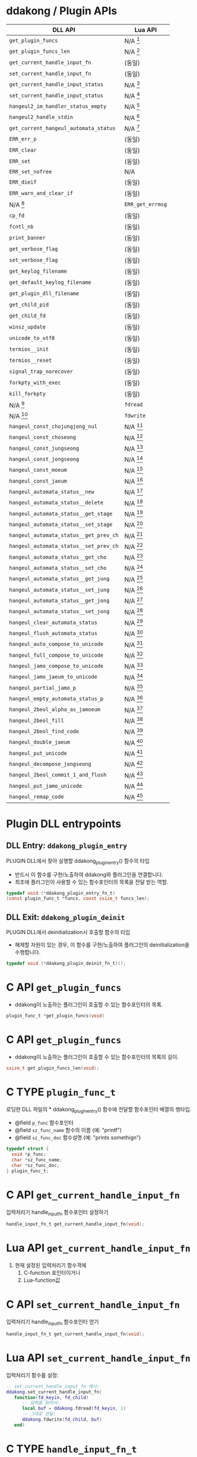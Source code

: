 * ddakong / Plugin APIs

  | DLL API                                | Lua API          |
  |----------------------------------------+------------------|
  | =get_plugin_funcs=                     | N/A [fn:1]       |
  | =get_plugin_funcs_len=                 | N/A [fn:1]       |
  |----------------------------------------+------------------|
  | =get_current_handle_input_fn=          | (동일)           |
  | =set_current_handle_input_fn=          | (동일)           |
  |----------------------------------------+------------------|
  | =get_current_handle_input_status=      | N/A [fn:2]       |
  | =set_current_handle_input_status=      | N/A [fn:2]       |
  |----------------------------------------+------------------|
  | =hangeul2_im_handler_status_empty=     | N/A [fn:2]       |
  | =hangeul2_handle_stdin=                | N/A [fn:2]       |
  | =get_current_hangeul_automata_status=  | N/A [fn:2]       |
  |----------------------------------------+------------------|
  | =ERR_err_p=                            | (동일)           |
  | =ERR_clear=                            | (동일)           |
  | =ERR_set=                              | (동일)           |
  | =ERR_set_nofree=                       | N/A              |
  | =ERR_dieif=                            | (동일)           |
  | =ERR_warn_and_clear_if=                | (동일)           |
  | N/A [fn:3]                             | =ERR_get_errmsg= |
  |----------------------------------------+------------------|
  | =cp_fd=                                | (동일)           |
  | =fcntl_nb=                             | (동일)           |
  |----------------------------------------+------------------|
  | =print_banner=                         | (동일)           |
  | =get_verbose_flag=                     | (동일)           |
  | =set_verbose_flag=                     | (동일)           |
  | =get_keylog_filename=                  | (동일)           |
  | =get_default_keylog_filename=          | (동일)           |
  | =get_plugin_dll_filename=              | (동일)           |
  | =get_child_pid=                        | (동일)           |
  | =get_child_fd=                         | (동일)           |
  | =winsz_update=                         | (동일)           |
  | =unicode_to_utf8=                      | (동일)           |
  | =termios__init=                        | (동일)           |
  | =termios__reset=                       | (동일)           |
  | =signal_trap_norecover=                | (동일)           |
  | =forkpty_with_exec=                    | (동일)           |
  | =kill_forkpty=                         | (동일)           |
  | N/A [fn:4]                             | =fdread=         |
  | N/A [fn:4]                             | =fdwrite=        |
  |----------------------------------------+------------------|
  | =hangeul_const_chojungjong_nul=        | N/A [fn:2]       |
  | =hangeul_const_choseong=               | N/A [fn:2]       |
  | =hangeul_const_jungseong=              | N/A [fn:2]       |
  | =hangeul_const_jongseong=              | N/A [fn:2]       |
  | =hangeul_const_moeum=                  | N/A [fn:2]       |
  | =hangeul_const_jaeum=                  | N/A [fn:2]       |
  |----------------------------------------+------------------|
  | =hangeul_automata_status__new=         | N/A [fn:2]       |
  | =hangeul_automata_status__delete=      | N/A [fn:2]       |
  | =hangeul_automata_status__get_stage=   | N/A [fn:2]       |
  | =hangeul_automata_status__set_stage=   | N/A [fn:2]       |
  | =hangeul_automata_status__get_prev_ch= | N/A [fn:2]       |
  | =hangeul_automata_status__set_prev_ch= | N/A [fn:2]       |
  | =hangeul_automata_status__get_cho=     | N/A [fn:2]       |
  | =hangeul_automata_status__set_cho=     | N/A [fn:2]       |
  | =hangeul_automata_status__get_jung=    | N/A [fn:2]       |
  | =hangeul_automata_status__set_jung=    | N/A [fn:2]       |
  | =hangeul_automata_status__get_jong=    | N/A [fn:2]       |
  | =hangeul_automata_status__set_jong=    | N/A [fn:2]       |
  |----------------------------------------+------------------|
  | =hangeul_clear_automata_status=        | N/A [fn:2]       |
  | =hangeul_flush_automata_status=        | N/A [fn:2]       |
  |----------------------------------------+------------------|
  | =hangeul_auto_compose_to_unicode=      | N/A [fn:2]       |
  | =hangeul_full_compose_to_unicode=      | N/A [fn:2]       |
  | =hangeul_jamo_compose_to_unicode=      | N/A [fn:2]       |
  | =hangeul_jamo_jaeum_to_unicode=        | N/A [fn:2]       |
  | =hangeul_partial_jamo_p=               | N/A [fn:2]       |
  | =hangeul_empty_automata_status_p=      | N/A [fn:2]       |
  | =hangeul_2beol_alpha_as_jamoeum=       | N/A [fn:2]       |
  | =hangeul_2beol_fill=                   | N/A [fn:2]       |
  | =hangeul_2beol_find_code=              | N/A [fn:2]       |
  | =hangeul_double_jaeum=                 | N/A [fn:2]       |
  | =hangeul_put_unicode=                  | N/A [fn:2]       |
  | =hangeul_decompose_jongseong=          | N/A [fn:2]       |
  | =hangeul_2beol_commit_1_and_flush=     | N/A [fn:2]       |
  | =hangeul_put_jamo_unicode=             | N/A [fn:2]       |
  | =hangeul_remap_code=                   | N/A [fn:2]       |


* Plugin DLL entrypoints

** DLL Entry: =ddakong_plugin_entry=

   PLUGIN DLL에서 찾아 실행할 ddakong_plugin_entry() 함수의 타입

   - 반드시 이 함수를 구현/노출하여 ddakong와 플러그인을 연결합니다.
   - 최초에 플러그인이 사용할 수 있는 함수포인터의 목록을 전달 받는 역할.


 #+begin_src c
 typedef void (*ddakong_plugin_entry_fn_t)
 (const plugin_func_t *funcs, const ssize_t funcs_len);
 #+end_src


** DLL Exit: =ddakong_plugin_deinit=
  PLUGIN DLL에서 deinitialization시 호출할 함수의 타입

  - 해제할 자원이 있는 경우, 이 함수를 구현/노출하여 플러그인의
    deinitialization을 수행합니다.


  #+begin_src c
 typedef void (*ddakong_plugin_deinit_fn_t)();
  #+end_src


* C API =get_plugin_funcs=

  - ddakong이 노출하는 플러그인이 호출할 수 있는 함수포인터의 목록.

  #+begin_src c
    plugin_func_t *get_plugin_funcs(void)
  #+end_src

* C API =get_plugin_funcs=

  - ddakong이 노출하는 플러그인이 호출할 수 있는 함수포인터의 목록의 길이.

  #+begin_src c
    ssize_t get_plugin_funcs_len(void);
  #+end_src


* C TYPE =plugin_func_t=
  로딩한 DLL 파일의 * ddakong_plugin_entry() 함수에 전달할 함수포인터
  배열의 행타입.

  - @field =p_func= 함수포인터
  - @field =sz_func_name= 함수의 이름 (예: "printf")
  - @field =sz_func_doc= 함수설명 (예: "prints somethign")

#+begin_src c
typedef struct {
  void *p_func;
  char *sz_func_name;
  char *sz_func_doc;
} plugin_func_t;
#+end_src


* C API =get_current_handle_input_fn=
  입력처리기 handle_input_fn 함수포인터 설정하기

  #+begin_src c
    handle_input_fn_t get_current_handle_input_fn(void);
  #+end_src


* Lua API =get_current_handle_input_fn=
  1. 현재 설정된 입력처리기 함수객체
     1. C-function 포인터이거나
     2. Lua-function값


* C API =set_current_handle_input_fn=
  입력처리기 handle_input_fn 함수포인터 얻기

  #+begin_src c
    handle_input_fn_t get_current_handle_input_fn(void);
  #+end_src


* Lua API =set_current_handle_input_fn=
  입력처리기 함수를 설정:

  #+begin_src lua
    -- set_current_handle_input_fn 예시:
    ddakong.set_current_handle_input_fn(
       function(fd_keyin, fd_child)
          -- 입력을 읽어서:
          local buf = ddakong.fdread(fd_keyin, 1)
          -- 그대로 전달:
          ddakong.fdwrite(fd_child, buf)
       end)
  #+end_src


* C TYPE =handle_input_fn_t=
  입력처리기 함수 타입

  플러그인 등에서 이 타입의 함수포인터를 제공하여 override 가능.

  - @param =p_status= (non-null) 상태구조체
  - @param =fd_keyin= 입력을 read()-할 file-descriptor
  - @param =fd_child= 입력을 write()-전달할 대상 file-descriptor
  - @param =buf= 입력을 read()/read() 저장/전달할 버퍼
  - @param =buf_max= `buf'-의 최대크기
  - @param =write_cb= write()-이후에 호출할 콜백함수
  - @param =write_cb_aux= 콜백함수 호출시 함께 전달할 데이터 (closure)

  #+begin_src c
typedef void (*handle_input_fn_t)
(void *p_status,
 const int fd_keyin,
 const int fd_child,
 BYTE *buf,
 const ssize_t buf_max,
 handle_write_to_child_cb_t write_cb,
 void *write_cb_aux);
  #+end_src


* Footnotes
[fn:4] 루아에는 없는 Unix file-descriptor read/write 지원.

[fn:3] 루아는 C구조체 필드에 접근할 수 없으므로 지원.
[fn:2] 루아 스크립팅은 내장 한글입력기 연동 지원 않음.

[fn:1] ~ddakong~ lua module이 어차피 모든 API함수들을 노출하고
있으므로 불필요.
